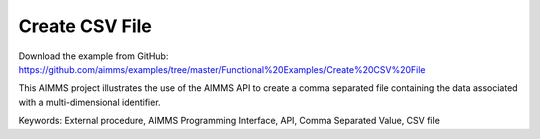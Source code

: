 Create CSV File
================
.. meta::
   :keywords: External procedure, AIMMS Programming Interface, API, Comma Separated Value, CSV file
   :description: This AIMMS project illustrates the use of the AIMMS API to create a comma separated file containing the data associated with a multi-dimensional identifier.

Download the example from GitHub:
https://github.com/aimms/examples/tree/master/Functional%20Examples/Create%20CSV%20File

This AIMMS project illustrates the use of the AIMMS API to create a comma separated file containing the data associated with a multi-dimensional identifier.

Keywords:
External procedure, AIMMS Programming Interface, API, Comma Separated Value, CSV file

